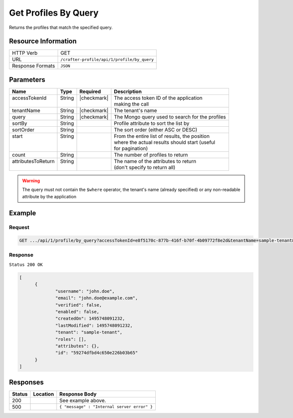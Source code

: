 .. .. include:: /includes/unicode-checkmark.rst

.. _crafter-profile-api-profile-by_query:

=====================
Get Profiles By Query
=====================

Returns the profiles that match the specified query.

--------------------
Resource Information
--------------------

+----------------------------+-------------------------------------------------------------------+
|| HTTP Verb                 || GET                                                              |
+----------------------------+-------------------------------------------------------------------+
|| URL                       || ``/crafter-profile/api/1/profile/by_query``                      |
+----------------------------+-------------------------------------------------------------------+
|| Response Formats          || ``JSON``                                                         |
+----------------------------+-------------------------------------------------------------------+

----------
Parameters
----------

+---------------------+---------+---------------+--------------------------------------------------+
|| Name               || Type   || Required     || Description                                     |
+=====================+=========+===============+==================================================+
|| accessTokenId      || String || |checkmark|  || The access token ID of the application          |
||                    ||        ||              || making the call                                 |
+---------------------+---------+---------------+--------------------------------------------------+
|| tenantName         || String || |checkmark|  || The tenant's name                               |
+---------------------+---------+---------------+--------------------------------------------------+
|| query              || String || |checkmark|  || The Mongo query used to search for the profiles |
+---------------------+---------+---------------+--------------------------------------------------+
|| sortBy             || String ||              || Profile attribute to sort the list by           |
+---------------------+---------+---------------+--------------------------------------------------+
|| sortOrder          || String ||              || The sort order (either ASC or DESC)             |
+---------------------+---------+---------------+--------------------------------------------------+
|| start              || String ||              || From the entire list of results, the position   |
||                    ||        ||              || where the actual results should start (useful   |
||                    ||        ||              || for pagination)                                 |
+---------------------+---------+---------------+--------------------------------------------------+
|| count              || String ||              || The number of profiles to return                |
+---------------------+---------+---------------+--------------------------------------------------+
|| attributesToReturn || String ||              || The name of the attributes to return            |
||                    ||        ||              || (don't specify to return all)                   |
+---------------------+---------+---------------+--------------------------------------------------+

.. WARNING::
  The query must not contain the ``$where`` operator, the tenant's name (already specified) or any non-readable attribute by the application

-------
Example
-------

^^^^^^^
Request
^^^^^^^

.. code-block:: none

  GET .../api/1/profile/by_query?accessTokenId=e8f5170c-877b-416f-b70f-4b09772f8e2d&tenantName=sample-tenant&query=%7B%20%22username%22%3A%20%22john.doe%22%20%7D

^^^^^^^^
Response
^^^^^^^^

``Status 200 OK``

.. code-block:: json

  [
  	{
  		"username": "john.doe",
  		"email": "john.doe@example.com",
  		"verified": false,
  		"enabled": false,
  		"createdOn": 1495748091232,
  		"lastModified": 1495748091232,
  		"tenant": "sample-tenant",
  		"roles": [],
  		"attributes": {},
  		"id": "59274dfbd4c650e226b03b65"
  	}
  ]

---------
Responses
---------

+---------+--------------------------------+-----------------------------------------------------+
|| Status || Location                      || Response Body                                      |
+=========+================================+=====================================================+
|| 200    ||                               || See example above.                                 |
+---------+--------------------------------+-----------------------------------------------------+
|| 500    ||                               || ``{ "message" : "Internal server error" }``        |
+---------+--------------------------------+-----------------------------------------------------+
